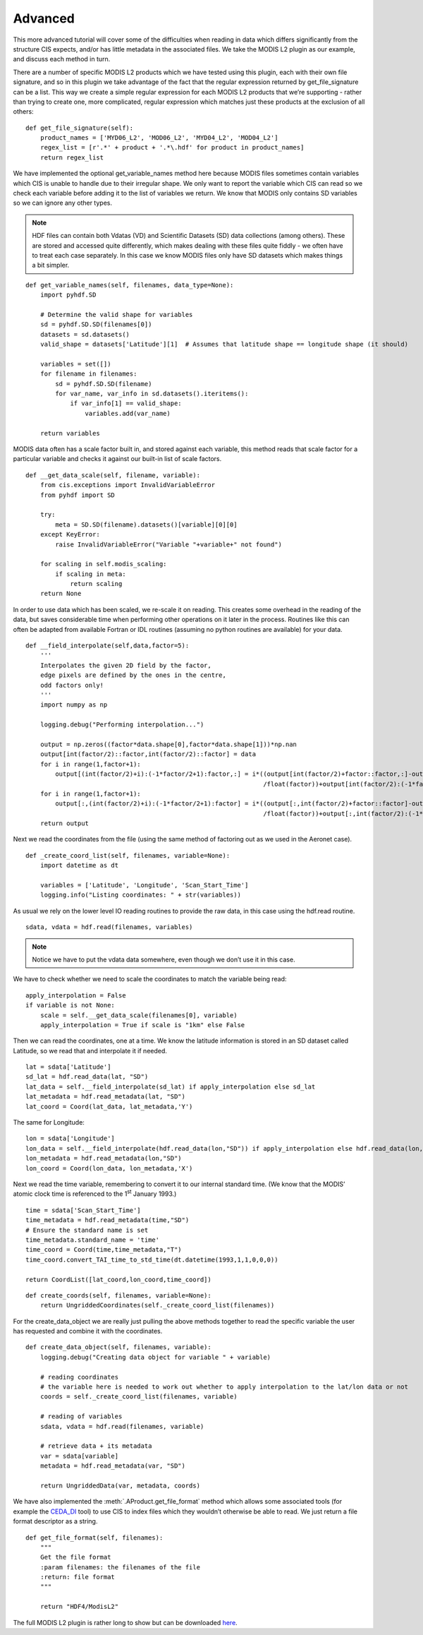
.. _advanced:

Advanced
--------

This more advanced tutorial will cover some of the difficulties when
reading in data which differs significantly from the structure CIS
expects, and/or has little metadata in the associated files. We take the
MODIS L2 plugin as our example, and discuss each method in turn.

There are a number of specific MODIS L2 products which we have tested
using this plugin, each with their own file signature, and so in this
plugin we take advantage of the fact that the regular expression
returned by get_file_signature can be a list. This way we create a
simple regular expression for each MODIS L2 products that we’re
supporting - rather than trying to create one, more complicated, regular
expression which matches just these products at the exclusion of all
others::

    def get_file_signature(self):
        product_names = ['MYD06_L2', 'MOD06_L2', 'MYD04_L2', 'MOD04_L2']
        regex_list = [r'.*' + product + '.*\.hdf' for product in product_names]
        return regex_list

We have implemented the optional get_variable_names method here
because MODIS files sometimes contain variables which CIS is unable to
handle due to their irregular shape. We only want to report the variable
which CIS can read so we check each variable before adding it to the
list of variables we return. We know that MODIS only contains SD
variables so we can ignore any other types.

.. note::

    HDF files can contain both Vdatas (VD) and Scientific Datasets (SD) data
    collections (among others). These are stored and accessed quite
    differently, which makes dealing with these files quite fiddly - we
    often have to treat each case separately. In this case we know MODIS
    files only have SD datasets which makes things a bit simpler.

::

    def get_variable_names(self, filenames, data_type=None):
        import pyhdf.SD

        # Determine the valid shape for variables
        sd = pyhdf.SD.SD(filenames[0])
        datasets = sd.datasets()
        valid_shape = datasets['Latitude'][1]  # Assumes that latitude shape == longitude shape (it should)

        variables = set([])
        for filename in filenames:
            sd = pyhdf.SD.SD(filename)
            for var_name, var_info in sd.datasets().iteritems():
                if var_info[1] == valid_shape:
                    variables.add(var_name)

        return variables


MODIS data often has a scale factor built in, and stored against each
variable, this method reads that scale factor for a particular variable
and checks it against our built-in list of scale factors.

::

    def __get_data_scale(self, filename, variable):
        from cis.exceptions import InvalidVariableError
        from pyhdf import SD

        try:
            meta = SD.SD(filename).datasets()[variable][0][0]
        except KeyError:
            raise InvalidVariableError("Variable "+variable+" not found")

        for scaling in self.modis_scaling:
            if scaling in meta:
                return scaling
        return None

In order to use data which has been scaled, we re-scale it on reading.
This creates some overhead in the reading of the data, but saves
considerable time when performing other operations on it later in the
process. Routines like this can often be adapted from available Fortran
or IDL routines (assuming no python routines are available) for your
data.

::

    def __field_interpolate(self,data,factor=5):
        '''
        Interpolates the given 2D field by the factor,
        edge pixels are defined by the ones in the centre,
        odd factors only!
        '''
        import numpy as np

        logging.debug("Performing interpolation...")

        output = np.zeros((factor*data.shape[0],factor*data.shape[1]))*np.nan
        output[int(factor/2)::factor,int(factor/2)::factor] = data
        for i in range(1,factor+1):
            output[(int(factor/2)+i):(-1*factor/2+1):factor,:] = i*((output[int(factor/2)+factor::factor,:]-output[int(factor/2):(-1*factor):factor,:])
                                                                    /float(factor))+output[int(factor/2):(-1*factor):factor,:]
        for i in range(1,factor+1):
            output[:,(int(factor/2)+i):(-1*factor/2+1):factor] = i*((output[:,int(factor/2)+factor::factor]-output[:,int(factor/2):(-1*factor):factor])
                                                                    /float(factor))+output[:,int(factor/2):(-1*factor):factor]
        return output

Next we read the coordinates from the file (using the same method of
factoring out as we used in the Aeronet case).

::

    def _create_coord_list(self, filenames, variable=None):
        import datetime as dt

        variables = ['Latitude', 'Longitude', 'Scan_Start_Time']
        logging.info("Listing coordinates: " + str(variables))

As usual we rely on the lower level IO reading routines to provide the
raw data, in this case using the hdf.read routine.

::

    sdata, vdata = hdf.read(filenames, variables)

.. note::

    Notice we have to put the vdata data somewhere, even though we don’t use
    it in this case.

We have to check whether we need to scale the coordinates to match the
variable being read::

        apply_interpolation = False
        if variable is not None:
            scale = self.__get_data_scale(filenames[0], variable)
            apply_interpolation = True if scale is "1km" else False

Then we can read the coordinates, one at a time. We know the latitude
information is stored in an SD dataset called Latitude, so we read that
and interpolate it if needed.

::

        lat = sdata['Latitude']
        sd_lat = hdf.read_data(lat, "SD")
        lat_data = self.__field_interpolate(sd_lat) if apply_interpolation else sd_lat
        lat_metadata = hdf.read_metadata(lat, "SD")
        lat_coord = Coord(lat_data, lat_metadata,'Y')

The same for Longitude::

        lon = sdata['Longitude']
        lon_data = self.__field_interpolate(hdf.read_data(lon,"SD")) if apply_interpolation else hdf.read_data(lon,"SD")
        lon_metadata = hdf.read_metadata(lon,"SD")
        lon_coord = Coord(lon_data, lon_metadata,'X')


Next we read the time variable, remembering to convert it to our
internal standard time. (We know that the MODIS’ atomic clock time is
referenced to the 1\ :sup:`st` January 1993.)

::

        time = sdata['Scan_Start_Time']
        time_metadata = hdf.read_metadata(time,"SD")
        # Ensure the standard name is set
        time_metadata.standard_name = 'time'
        time_coord = Coord(time,time_metadata,"T")
        time_coord.convert_TAI_time_to_std_time(dt.datetime(1993,1,1,0,0,0))

        return CoordList([lat_coord,lon_coord,time_coord])

::

    def create_coords(self, filenames, variable=None):
        return UngriddedCoordinates(self._create_coord_list(filenames))


For the create_data_object we are really just pulling the above
methods together to read the specific variable the user has requested
and combine it with the coordinates.

::

    def create_data_object(self, filenames, variable):
        logging.debug("Creating data object for variable " + variable)

        # reading coordinates
        # the variable here is needed to work out whether to apply interpolation to the lat/lon data or not
        coords = self._create_coord_list(filenames, variable)

        # reading of variables
        sdata, vdata = hdf.read(filenames, variable)

        # retrieve data + its metadata
        var = sdata[variable]
        metadata = hdf.read_metadata(var, "SD")

        return UngriddedData(var, metadata, coords)

We have also implemented the :meth:`.AProduct.get_file_format` method which allows some
associated tools (for example the `CEDA_DI <https://github.com/cedadev/ceda-di>`__ tool) to use CIS to index
files which they wouldn’t otherwise be able to read. We just return a
file format descriptor as a string.

::

    def get_file_format(self, filenames):
        """
        Get the file format
        :param filenames: the filenames of the file
        :return: file format
        """

        return "HDF4/ModisL2"

The full MODIS L2 plugin is rather long to show but can be downloaded
`here <https://github.com/cedadev/cis/blob/master/cis/data_io/products/MODIS.py>`__.
